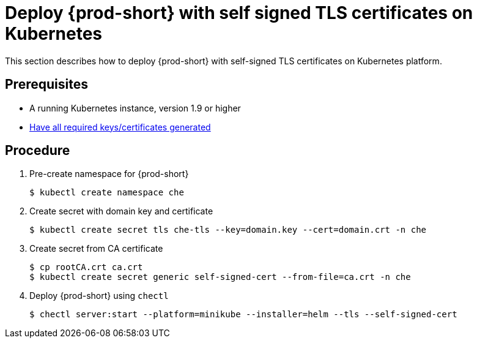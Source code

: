 [id="deploy-{prod-id-short}-with-self-signed-tls-on-kubernetes_{context}"]
= Deploy {prod-short} with self signed TLS certificates on Kubernetes

This section describes how to deploy {prod-short} with self-signed TLS certificates on Kubernetes platform.


[discrete]
== Prerequisites

* A running Kubernetes instance, version 1.9 or higher
* link:{site-baseurl}che-7/setup-che-in-tls-mode-with-self-signed-certificate/#gerenating-self-signed-certificates_setup-che-in-tls-mode-with-self-signed-certificate[Have all required keys/certificates generated]


[discrete]
== Procedure

. Pre-create namespace for {prod-short}

+
[subs="+quotes"]
----
$ kubectl create namespace che
----


. Create secret with domain key and certificate

+
[subs="+quotes"]
----
$ kubectl create secret tls che-tls --key=domain.key --cert=domain.crt -n che
----


. Create secret from CA certificate

+
[subs="+quotes"]
----
$ cp rootCA.crt ca.crt
$ kubectl create secret generic self-signed-cert --from-file=ca.crt -n che
----


. Deploy {prod-short} using `chectl`

+
[subs="+quotes"]
----
$ chectl server:start --platform=minikube --installer=helm --tls --self-signed-cert
----
